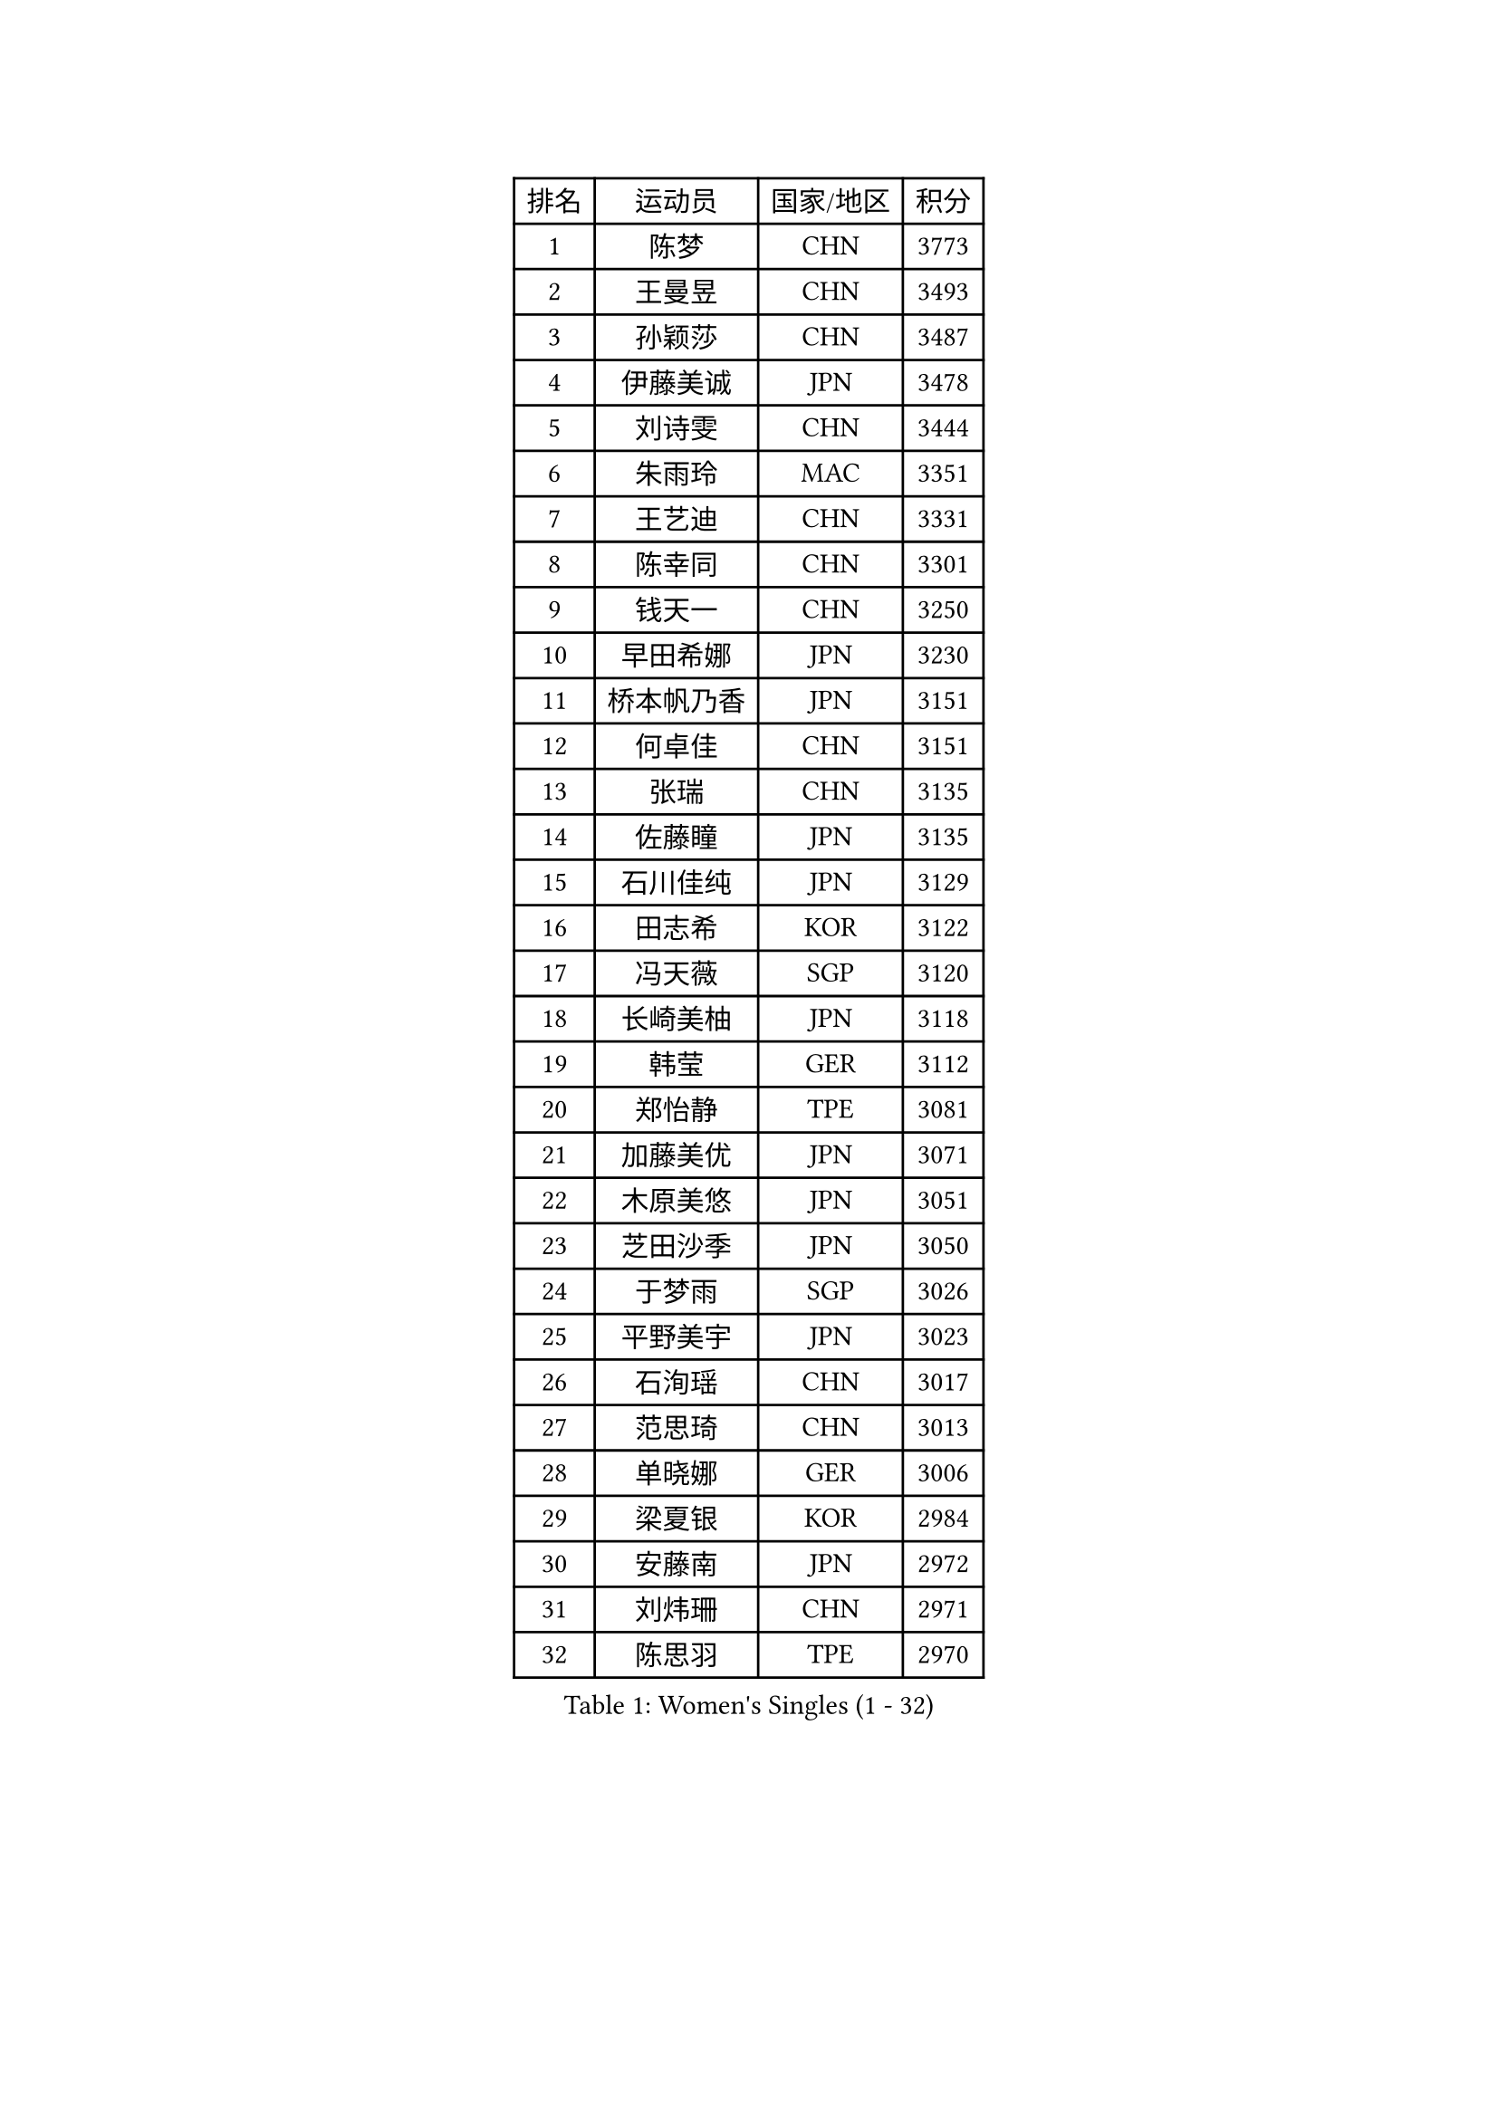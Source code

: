 
#set text(font: ("Courier New", "NSimSun"))
#figure(
  caption: "Women's Singles (1 - 32)",
    table(
      columns: 4,
      [排名], [运动员], [国家/地区], [积分],
      [1], [陈梦], [CHN], [3773],
      [2], [王曼昱], [CHN], [3493],
      [3], [孙颖莎], [CHN], [3487],
      [4], [伊藤美诚], [JPN], [3478],
      [5], [刘诗雯], [CHN], [3444],
      [6], [朱雨玲], [MAC], [3351],
      [7], [王艺迪], [CHN], [3331],
      [8], [陈幸同], [CHN], [3301],
      [9], [钱天一], [CHN], [3250],
      [10], [早田希娜], [JPN], [3230],
      [11], [桥本帆乃香], [JPN], [3151],
      [12], [何卓佳], [CHN], [3151],
      [13], [张瑞], [CHN], [3135],
      [14], [佐藤瞳], [JPN], [3135],
      [15], [石川佳纯], [JPN], [3129],
      [16], [田志希], [KOR], [3122],
      [17], [冯天薇], [SGP], [3120],
      [18], [长崎美柚], [JPN], [3118],
      [19], [韩莹], [GER], [3112],
      [20], [郑怡静], [TPE], [3081],
      [21], [加藤美优], [JPN], [3071],
      [22], [木原美悠], [JPN], [3051],
      [23], [芝田沙季], [JPN], [3050],
      [24], [于梦雨], [SGP], [3026],
      [25], [平野美宇], [JPN], [3023],
      [26], [石洵瑶], [CHN], [3017],
      [27], [范思琦], [CHN], [3013],
      [28], [单晓娜], [GER], [3006],
      [29], [梁夏银], [KOR], [2984],
      [30], [安藤南], [JPN], [2972],
      [31], [刘炜珊], [CHN], [2971],
      [32], [陈思羽], [TPE], [2970],
    )
  )#pagebreak()

#set text(font: ("Courier New", "NSimSun"))
#figure(
  caption: "Women's Singles (33 - 64)",
    table(
      columns: 4,
      [排名], [运动员], [国家/地区], [积分],
      [33], [傅玉], [POR], [2964],
      [34], [伊丽莎白 萨玛拉], [ROU], [2964],
      [35], [妮娜 米特兰姆], [GER], [2954],
      [36], [佩特丽莎 索尔佳], [GER], [2951],
      [37], [申裕斌], [KOR], [2950],
      [38], [倪夏莲], [LUX], [2949],
      [39], [郭雨涵], [CHN], [2949],
      [40], [陈熠], [CHN], [2941],
      [41], [金河英], [KOR], [2937],
      [42], [杨晓欣], [MON], [2930],
      [43], [大藤沙月], [JPN], [2928],
      [44], [崔孝珠], [KOR], [2922],
      [45], [阿德里安娜 迪亚兹], [PUR], [2906],
      [46], [小盐遥菜], [JPN], [2901],
      [47], [曾尖], [SGP], [2899],
      [48], [袁嘉楠], [FRA], [2896],
      [49], [SOO Wai Yam Minnie], [HKG], [2895],
      [50], [徐孝元], [KOR], [2895],
      [51], [蒯曼], [CHN], [2888],
      [52], [森樱], [JPN], [2887],
      [53], [玛妮卡 巴特拉], [IND], [2881],
      [54], [索菲亚 波尔卡诺娃], [AUT], [2880],
      [55], [张安], [USA], [2876],
      [56], [李时温], [KOR], [2870],
      [57], [杜凯琹], [HKG], [2866],
      [58], [李皓晴], [HKG], [2861],
      [59], [伯纳黛特 斯佐科斯], [ROU], [2840],
      [60], [王晓彤], [CHN], [2821],
      [61], [SAWETTABUT Suthasini], [THA], [2818],
      [62], [PESOTSKA Margaryta], [UKR], [2817],
      [63], [EERLAND Britt], [NED], [2808],
      [64], [邵杰妮], [POR], [2805],
    )
  )#pagebreak()

#set text(font: ("Courier New", "NSimSun"))
#figure(
  caption: "Women's Singles (65 - 96)",
    table(
      columns: 4,
      [排名], [运动员], [国家/地区], [积分],
      [65], [CHENG Hsien-Tzu], [TPE], [2805],
      [66], [李恩惠], [KOR], [2803],
      [67], [朱成竹], [HKG], [2803],
      [68], [刘佳], [AUT], [2801],
      [69], [王 艾米], [USA], [2787],
      [70], [KIM Byeolnim], [KOR], [2785],
      [71], [边宋京], [PRK], [2773],
      [72], [POTA Georgina], [HUN], [2772],
      [73], [LIU Hsing-Yin], [TPE], [2766],
      [74], [GRZYBOWSKA-FRANC Katarzyna], [POL], [2754],
      [75], [WINTER Sabine], [GER], [2746],
      [76], [BILENKO Tetyana], [UKR], [2743],
      [77], [MATELOVA Hana], [CZE], [2741],
      [78], [YOON Hyobin], [KOR], [2741],
      [79], [MONTEIRO DODEAN Daniela], [ROU], [2739],
      [80], [BALAZOVA Barbora], [SVK], [2737],
      [81], [蒂娜 梅谢芙], [EGY], [2737],
      [82], [YOO Eunchong], [KOR], [2727],
      [83], [MIKHAILOVA Polina], [RUS], [2726],
      [84], [NOSKOVA Yana], [RUS], [2718],
      [85], [WU Yue], [USA], [2714],
      [86], [TAILAKOVA Mariia], [RUS], [2710],
      [87], [杨蕙菁], [CHN], [2710],
      [88], [DIACONU Adina], [ROU], [2707],
      [89], [李昱谆], [TPE], [2704],
      [90], [BAJOR Natalia], [POL], [2699],
      [91], [CIOBANU Irina], [ROU], [2698],
      [92], [MADARASZ Dora], [HUN], [2697],
      [93], [PARANANG Orawan], [THA], [2697],
      [94], [HAPONOVA Hanna], [UKR], [2695],
      [95], [HUANG Yi-Hua], [TPE], [2694],
      [96], [VOROBEVA Olga], [RUS], [2688],
    )
  )#pagebreak()

#set text(font: ("Courier New", "NSimSun"))
#figure(
  caption: "Women's Singles (97 - 128)",
    table(
      columns: 4,
      [排名], [运动员], [国家/地区], [积分],
      [97], [高桥 布鲁娜], [BRA], [2688],
      [98], [LIN Ye], [SGP], [2674],
      [99], [NG Wing Nam], [HKG], [2673],
      [100], [LIU Juan], [CHN], [2671],
      [101], [笹尾明日香], [JPN], [2671],
      [102], [DE NUTTE Sarah], [LUX], [2655],
      [103], [SAWETTABUT Jinnipa], [THA], [2653],
      [104], [LAM Yee Lok], [HKG], [2646],
      [105], [MIGOT Marie], [FRA], [2631],
      [106], [BERGSTROM Linda], [SWE], [2612],
      [107], [克里斯蒂娜 卡尔伯格], [SWE], [2607],
      [108], [斯丽贾 阿库拉], [IND], [2604],
      [109], [GROFOVA Karin], [CZE], [2599],
      [110], [PARTYKA Natalia], [POL], [2598],
      [111], [TRIGOLOS Daria], [BLR], [2592],
      [112], [JI Eunchae], [KOR], [2589],
      [113], [LI Ching Wan], [HKG], [2583],
      [114], [KAMATH Archana Girish], [IND], [2582],
      [115], [ABRAAMIAN Elizabet], [RUS], [2581],
      [116], [GUISNEL Oceane], [FRA], [2574],
      [117], [ZARIF Audrey], [FRA], [2570],
      [118], [TOMANOVSKA Katerina], [CZE], [2569],
      [119], [DVORAK Galia], [ESP], [2567],
      [120], [SURJAN Sabina], [SRB], [2567],
      [121], [普利西卡 帕瓦德], [FRA], [2565],
      [122], [ZHANG Sofia-Xuan], [ESP], [2565],
      [123], [HUANG Yu-Wen], [TPE], [2564],
      [124], [MANTZ Chantal], [GER], [2563],
      [125], [WAN Yuan], [GER], [2561],
      [126], [玛利亚 肖], [ESP], [2558],
      [127], [LAY Jian Fang], [AUS], [2557],
      [128], [STEFANOVA Nikoleta], [ITA], [2556],
    )
  )